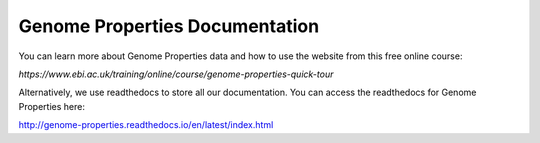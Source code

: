 Genome Properties Documentation
===============================

You can learn more about Genome Properties data and how to use the website from this free online course:

`https://www.ebi.ac.uk/training/online/course/genome-properties-quick-tour`

Alternatively, we use readthedocs to store all our documentation. You can access the readthedocs for Genome Properties here:

`http://genome-properties.readthedocs.io/en/latest/index.html <http://genome-properties.readthedocs.io/en/latest/index.html>`_

